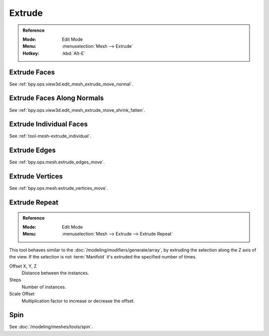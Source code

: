 
*******
Extrude
*******

.. admonition:: Reference
   :class: refbox

   :Mode:      Edit Mode
   :Menu:      :menuselection:`Mesh --> Extrude`
   :Hotkey:    :kbd:`Alt-E`


Extrude Faces
=============

See :ref:`bpy.ops.view3d.edit_mesh_extrude_move_normal`.


Extrude Faces Along Normals
===========================

See :ref:`bpy.ops.view3d.edit_mesh_extrude_move_shrink_fatten`.


Extrude Individual Faces
========================

See :ref:`tool-mesh-extrude_individual`.


Extrude Edges
=============

See :ref:`bpy.ops.mesh.extrude_edges_move`.


Extrude Vertices
================

See :ref:`bpy.ops.mesh.extrude_vertices_move`.


.. _bpy.ops.mesh.extrude_repeat:

Extrude Repeat
==============

.. admonition:: Reference
   :class: refbox

   :Mode:      Edit Mode
   :Menu:      :menuselection:`Mesh --> Extrude --> Extrude Repeat`

This tool behaves similar to the :doc:`/modeling/modifiers/generate/array`,
by extruding the selection along the Z axis of the view.
If the selection is not :term:`Manifold` it's extruded the specified number of times.

Offset X, Y, Z
   Distance between the instances.
Steps
   Number of instances.
Scale Offset
   Multiplication factor to increase or decrease the offset.


Spin
====

See :doc:`/modeling/meshes/tools/spin`.
